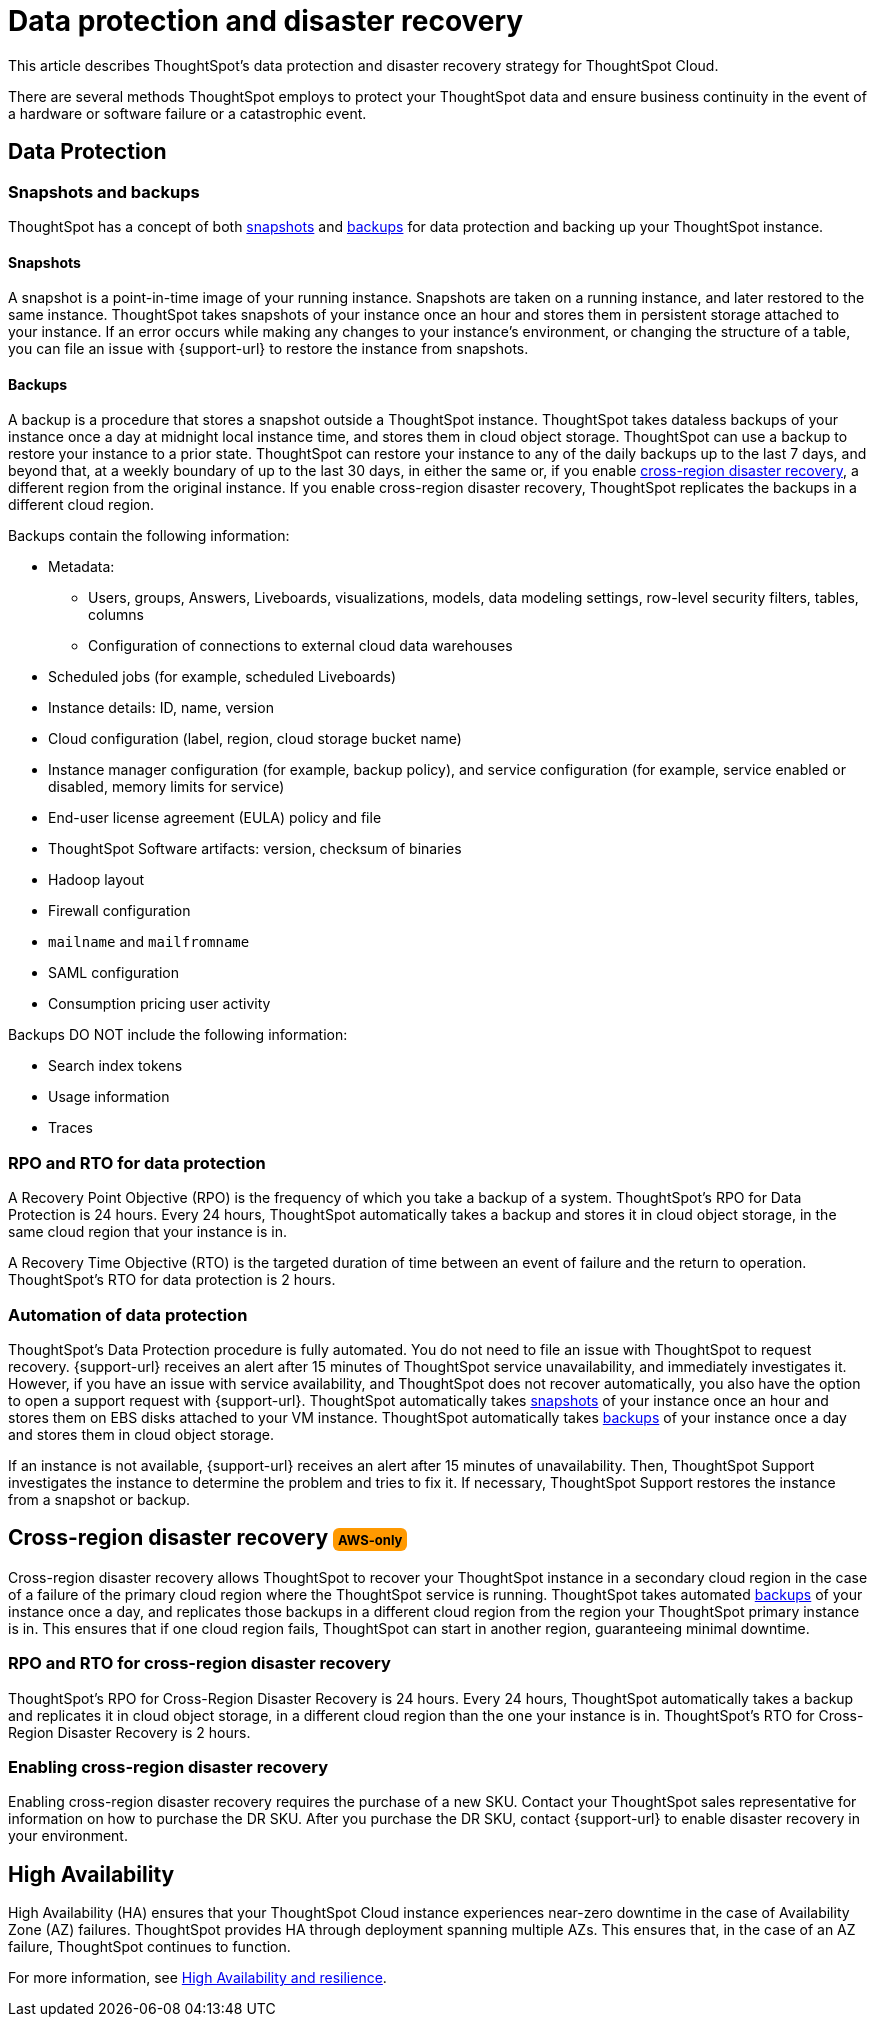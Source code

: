 = Data protection and disaster recovery
:last_updated: 3/26/2025
:linkattrs:
:experimental:
:page-layout: default-cloud
:description: Learn how ThoughtSpot protects your data and ensures business continuity. This article describes ThoughtSpot's disaster recovery strategy.
:jira: SCAL-248217

++++
<style>
.badge-aws {
    border-radius: 6px;
    background-color: #ff9900;
    display: inline-block;
    font-size: 13px;
    padding: 4.5px 5px 3px;
    font-style: normal;
}

.badge-gcp {
    border-radius: 6px;
    background-color: #34a853;
    display: inline-block;
    font-size: 13px;
    padding: 4.5px 5px 3px;
    font-style: normal;
}
</style>
++++

This article describes ThoughtSpot's data protection and disaster recovery strategy for ThoughtSpot Cloud.

There are several methods ThoughtSpot employs to protect your ThoughtSpot data and ensure business continuity in the event of a hardware or software failure or a catastrophic event.

[#data-protection]
== Data Protection

=== Snapshots and backups
ThoughtSpot has a concept of both <<snapshots,snapshots>> and <<backups,backups>> for data protection and backing up your ThoughtSpot instance.

[#snapshots]
==== Snapshots
A snapshot is a point-in-time image of your running instance. Snapshots are taken on a running instance, and later restored to the same instance. ThoughtSpot takes snapshots of your instance once an hour and stores them in persistent storage attached to your instance. If an error occurs while making any changes to your instance’s environment, or changing the structure of a table, you can file an issue with {support-url} to restore the instance from snapshots.

[#backups]
==== Backups
A backup is a procedure that stores a snapshot outside a ThoughtSpot instance. ThoughtSpot takes dataless backups of your instance once a day at midnight local instance time, and stores them in cloud object storage. ThoughtSpot can use a backup to restore your instance to a prior state. ThoughtSpot can restore your instance to any of the daily backups up to the last 7 days, and beyond that, at a weekly boundary of up to the last 30 days, in either the same or, if you enable <<disaster-recovery,cross-region disaster recovery>>, a different region from the original instance. If you enable cross-region disaster recovery, ThoughtSpot replicates the backups in a different cloud region.

Backups contain the following information:

* Metadata:
** Users, groups, Answers, Liveboards, visualizations, models, data modeling settings, row-level security filters, tables, columns
** Configuration of connections to external cloud data warehouses
* Scheduled jobs (for example, scheduled Liveboards)
* Instance details: ID, name, version
* Cloud configuration (label, region, cloud storage bucket name)
* Instance manager configuration (for example, backup policy), and service configuration (for example, service enabled or disabled, memory limits for service)
* End-user license agreement (EULA) policy and file
* ThoughtSpot Software artifacts: version, checksum of binaries
* Hadoop layout
* Firewall configuration
* `mailname` and `mailfromname`
* SAML configuration
* Consumption pricing user activity

Backups DO NOT include the following information:

* Search index tokens
* Usage information
* Traces

=== RPO and RTO for data protection
A Recovery Point Objective (RPO) is the frequency of which you take a backup of a system. ThoughtSpot's RPO for Data Protection is 24 hours. Every 24 hours, ThoughtSpot automatically takes a backup and stores it in cloud object storage, in the same cloud region that your instance is in.

A Recovery Time Objective (RTO) is the targeted duration of time between an event of failure and the return to operation. ThoughtSpot's RTO for data protection is 2 hours.

=== Automation of data protection
ThoughtSpot's Data Protection procedure is fully automated. You do not need to file an issue with ThoughtSpot to request recovery. {support-url} receives an alert after 15 minutes of ThoughtSpot service unavailability, and immediately investigates it. However, if you have an issue with service availability, and ThoughtSpot does not recover automatically, you also have the option to open a support request with {support-url}. ThoughtSpot automatically takes <<snapshots,snapshots>> of your instance once an hour and stores them on EBS disks attached to your VM instance. ThoughtSpot automatically takes <<backups,backups>> of your instance once a day and stores them in cloud object storage.

If an instance is not available, {support-url} receives an alert after 15 minutes of unavailability. Then, ThoughtSpot Support investigates the instance to determine the problem and tries to fix it. If necessary, ThoughtSpot Support restores the instance from a snapshot or backup.

[#disaster-recovery]
== Cross-region disaster recovery [.badge.badge-aws]#AWS-only#
Cross-region disaster recovery allows ThoughtSpot to recover your ThoughtSpot instance in a secondary cloud region in the case of a failure of the primary cloud region where the ThoughtSpot service is running. ThoughtSpot takes automated <<backups,backups>> of your instance once a day, and replicates those backups in a different cloud region from the region your ThoughtSpot primary instance is in. This ensures that if one cloud region fails, ThoughtSpot can start in another region, guaranteeing minimal downtime.

=== RPO and RTO for cross-region disaster recovery
ThoughtSpot's RPO for Cross-Region Disaster Recovery is 24 hours. Every 24 hours, ThoughtSpot automatically takes a backup and replicates it in cloud object storage, in a different cloud region than the one your instance is in.
 ThoughtSpot's RTO for Cross-Region Disaster Recovery is 2 hours.

=== Enabling cross-region disaster recovery
Enabling cross-region disaster recovery requires the purchase of a new SKU. Contact your ThoughtSpot sales representative for information on how to purchase the DR SKU. After you purchase the DR SKU, contact {support-url} to enable disaster recovery in your environment.

[#high-availability]
== High Availability
High Availability (HA) ensures that your ThoughtSpot Cloud instance experiences near-zero downtime in the case of Availability Zone (AZ) failures. ThoughtSpot provides HA through deployment spanning multiple AZs. This ensures that, in the case of an AZ failure, ThoughtSpot continues to function.

For more information, see xref:high-availability.adoc[High Availability and resilience].
